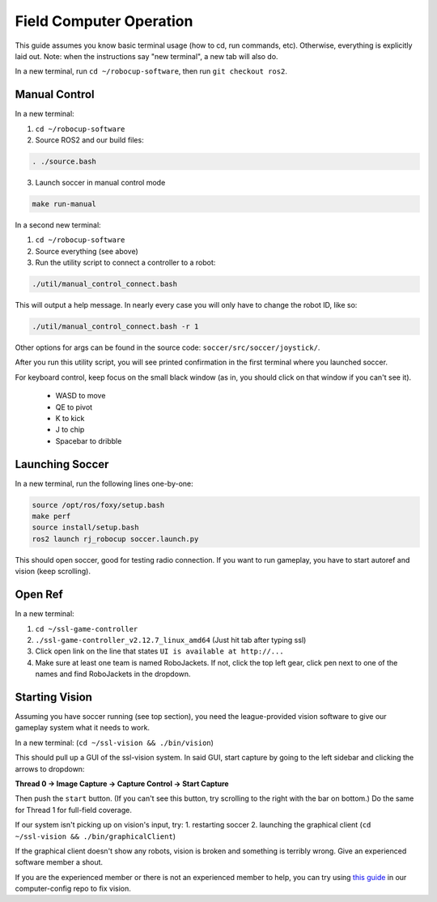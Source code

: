 Field Computer Operation
========================
This guide assumes you know basic terminal usage (how to cd, run commands,
etc).  Otherwise, everything is explicitly laid out. Note: when the
instructions say "new terminal", a new tab will also do.

In a new terminal, run ``cd ~/robocup-software``, then run ``git checkout ros2``.

Manual Control
--------------

In a new terminal:

1. ``cd ~/robocup-software``
2. Source ROS2 and our build files:

.. code-block::

    . ./source.bash

3. Launch soccer in manual control mode

.. code-block::

    make run-manual

In a second new terminal:

1. ``cd ~/robocup-software``
2. Source everything (see above)
3. Run the utility script to connect a controller to a robot:

.. code-block::

    ./util/manual_control_connect.bash

This will output a help message. In nearly every case you will only have to
change the robot ID, like so:

.. code-block::

    ./util/manual_control_connect.bash -r 1

Other options for args can be found in the source code: ``soccer/src/soccer/joystick/``.

After you run this utility script, you will see printed confirmation in the
first terminal where you launched soccer.

For keyboard control, keep focus on the small black window (as in, you should
click on that window if you can't see it).
 - WASD to move
 - QE to pivot
 - K to kick
 - J to chip
 - Spacebar to dribble

Launching Soccer
----------------

In a new terminal, run the following lines one-by-one:

.. code-block::

    source /opt/ros/foxy/setup.bash
    make perf
    source install/setup.bash
    ros2 launch rj_robocup soccer.launch.py

This should open soccer, good for testing radio connection. If you want to run
gameplay, you have to start autoref and vision (keep scrolling).

Open Ref
--------

In a new terminal:

1. ``cd ~/ssl-game-controller``
2. ``./ssl-game-controller_v2.12.7_linux_amd64`` (Just hit tab after typing ssl)
3. Click open link on the line that states ``UI is available at http://...``
4. Make sure at least one team is named RoboJackets. If not, click the top left
   gear, click pen next to one of the names and find RoboJackets in the
   dropdown.

Starting Vision
---------------

Assuming you have soccer running (see top section), you need the
league-provided vision software to give our gameplay system what it needs to
work.

In a new terminal: (``cd ~/ssl-vision && ./bin/vision``)

This should pull up a GUI of the ssl-vision system. In said GUI, start capture
by going to the left sidebar and clicking the arrows to dropdown:

**Thread 0 -> Image Capture -> Capture Control -> Start Capture**

Then push the ``start`` button. (If you can't see this button, try scrolling to the right with the bar on bottom.)
Do the same for Thread 1 for full-field coverage.

If our system isn't picking up on vision's input, try:
1. restarting soccer
2. launching the graphical client (``cd ~/ssl-vision && ./bin/graphicalClient``)

If the graphical client doesn't show any robots, vision is broken and something
is terribly wrong. Give an experienced software member a shout.

If you are the experienced member or there is not an experienced member to help,
you can try using
`this guide <https://github.com/RoboJackets/robocup-computer-config/blob/main/ssl-vision/config-howto.md>`_ in our computer-config repo to fix vision.

